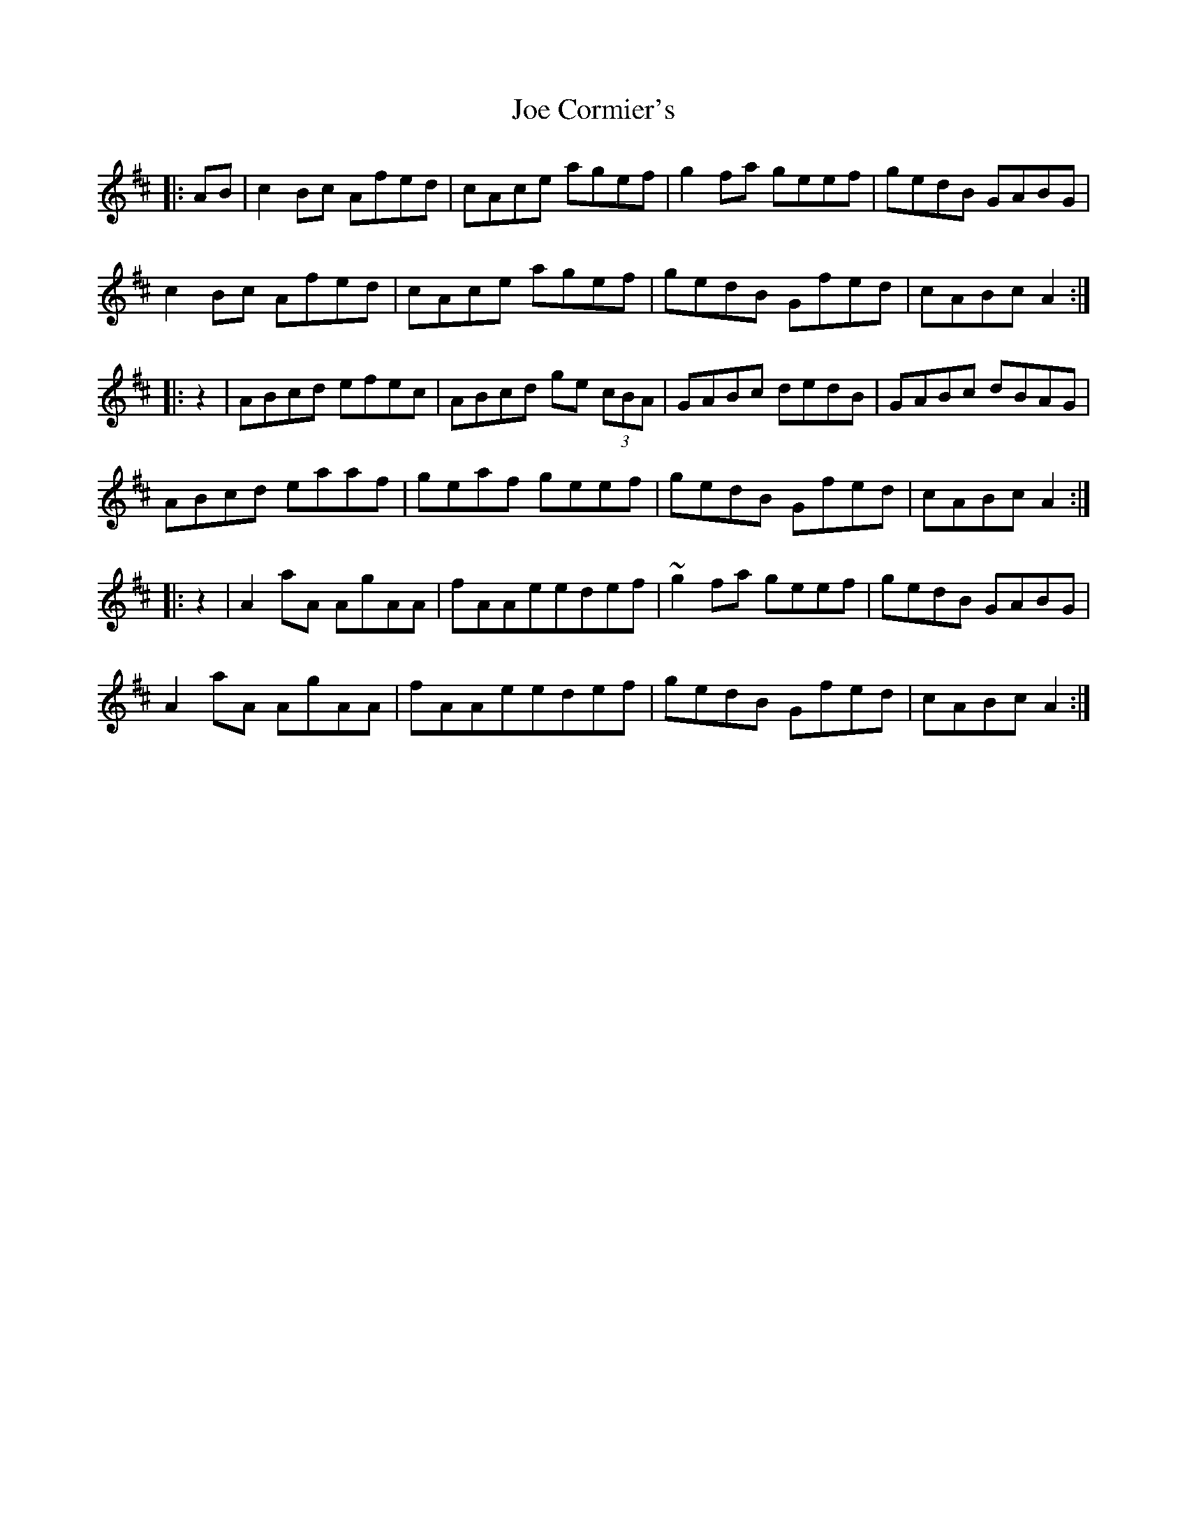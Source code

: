 X: 20233
T: Joe Cormier's
R: march
M: 
K: Amixolydian
|:AB|c2 Bc Afed|cAce agef|g2 fa geef|gedB GABG|
c2 Bc Afed|cAce agef|gedB Gfed|cABc A2:|
|:z2|ABcd efec|ABcd ge (3cBA|GABc dedB|GABc dBAG|
ABcd eaaf|geaf geef|gedB Gfed|cABc A2:|
|:z2|A2 aA AgAA|fAAeedef|~g2 fa geef|gedB GABG|
A2 aA AgAA|fAAeedef|gedB Gfed|cABc A2:|

